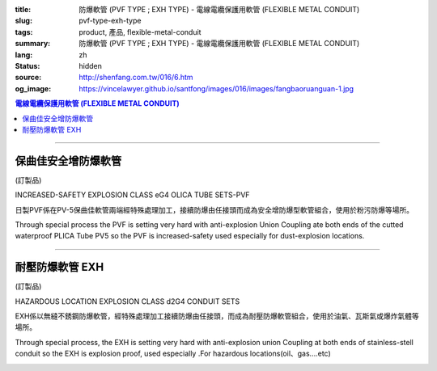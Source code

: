 :title: 防爆軟管 (PVF TYPE ; EXH TYPE) - 電線電纜保護用軟管 (FLEXIBLE METAL CONDUIT)
:slug: pvf-type-exh-type
:tags: product, 產品, flexible-metal-conduit
:summary: 防爆軟管 (PVF TYPE ; EXH TYPE) - 電線電纜保護用軟管 (FLEXIBLE METAL CONDUIT)
:lang: zh
:status: hidden
:source: http://shenfang.com.tw/016/6.htm
:og_image: https://vincelawyer.github.io/santfong/images/016/images/fangbaoruanguan-1.jpg

.. contents:: 電線電纜保護用軟管 (FLEXIBLE METAL CONDUIT)

----

保曲佳安全增防爆軟管
++++++++++++++++++++

(訂製品)

INCREASED-SAFETY EXPLOSION CLASS eG4 OLICA TUBE SETS-PVF

日製PVF係在PV-5保曲佳軟管兩端經特殊處理加工，接續防爆由任接頭而成為安全增防爆型軟管組合，使用於粉污防爆等場所。

Through special process the PVF is setting very hard with anti-explosion Union Coupling ate both ends of the cutted waterproof PLICA Tube PV5 so the PVF is increased-safety used especially for dust-explosion locations.

.. image:: {filename}/images/016/images/47-pvf.jpg
   :name: http://shenfang.com.tw/016/images/47-PVF.jpg
   :alt: product
   :class: img-fluid

.. image:: {filename}/images/016/images/47-pvf-1.gif
   :name: http://shenfang.com.tw/016/images/47-PVF-1.gif
   :alt: product
   :class: img-fluid

.. raw:: html

  <p style="margin-top: 2; margin-bottom: 0"><font size="2">&nbsp;單位</font><font size="2" face="新細明體">:<span lang="en">±</span>3mm</font></p>
  <table border="1" cellpadding="0" cellspacing="0" style="border-collapse: collapse" bordercolor="#111111" width="100%" id="AutoNumber21" height="239">
        <tbody><tr>
          <td width="24%" bgcolor="#FFCCCC" height="45">
          <p align="center" style="margin-top: 0; margin-bottom: 0">         
  <font size="2">型號 <br>        
          </font>        
  <font size="2" face="Arial Narrow">Cat. No.</font></p></td>
          <td width="20%" align="center" bgcolor="#FFCCCC" height="45">
          <p style="margin-top: 3; margin-bottom: 0">
          <font size="2" face="Arial Narrow">公稱管徑</font></p>
          <p style="margin-top: 3; margin-bottom: 0">
          <font size="2" face="Arial Narrow">CONDUIT SIZE</font></p></td>
          <td width="14%" align="center" bgcolor="#FFCCCC" height="45">
          <p style="margin-top: 0; margin-bottom: 0">
          <font face="Arial Narrow" size="2">L</font></p>
          <p style="margin-top: 0; margin-bottom: 0">
          <font size="2" face="Arial Narrow">(mm)</font></p></td>
          <td width="14%" align="center" bgcolor="#FFCCCC" height="45">
          <p style="margin-top: 0; margin-bottom: 0">
          <font face="Arial Narrow" size="2">A</font></p>
          <p style="margin-top: 0; margin-bottom: 0">
          <font size="2" face="Arial Narrow">(mm)</font></p></td>
          <td width="14%" align="center" bgcolor="#FFCCCC" height="45">
          <p style="margin-top: 0; margin-bottom: 0">
          <font face="Arial Narrow" size="2">B</font></p>
          <p style="margin-top: 0; margin-bottom: 0">
          <font size="2" face="Arial Narrow">(mm)</font></p></td>
          <td width="14%" align="center" bgcolor="#FFCCCC" height="45">
          <p style="margin-top: 0; margin-bottom: 0">
          <font face="Arial Narrow" size="2">C</font></p>
          <p style="margin-top: 0; margin-bottom: 0">
          <font size="2" face="Arial Narrow">(mm)</font></p></td>
        </tr>
        <tr>
          <td width="24%" align="center" height="16"><font face="Arial" size="2">
          PVF-17#</font><span lang="en"><font size="2" face="MS PMincho">×</font></span><font face="Arial" size="2">500L</font></td>
          <td width="20%" align="left" height="16">
          <p style="margin-left: 5"><font face="Arial" size="2">PF 1/2 (16)</font></p></td>
          <td width="14%" align="center" height="16"><font face="Arial" size="2">
          500</font></td>
          <td width="14%" align="center" height="16"><font face="Arial" size="2">
          35</font></td>
          <td width="14%" align="center" height="16"><font face="Arial" size="2">
          48</font></td>
          <td width="14%" align="center" height="16"><font face="Arial" size="2">
          66</font></td>
        </tr>
        <tr>
          <td width="24%" align="center" bgcolor="#FFCCCC" height="16">
          <font face="Arial" size="2">PVF-24#</font><span lang="en"><font size="2" face="MS PMincho">×</font></span><font face="Arial" size="2">500L</font></td>
          <td width="20%" align="left" bgcolor="#FFCCCC" height="16">
          <p style="margin-left: 5"><font face="Arial" size="2">PF 3/4 (22)</font></p></td>
          <td width="14%" align="center" bgcolor="#FFCCCC" height="16">
          <font face="Arial" size="2">500</font></td>
          <td width="14%" align="center" bgcolor="#FFCCCC" height="16">
          <font face="Arial" size="2">41</font></td>
          <td width="14%" align="center" bgcolor="#FFCCCC" height="16">
          <font face="Arial" size="2">52</font></td>
          <td width="14%" align="center" bgcolor="#FFCCCC" height="16">
          <font face="Arial" size="2">70</font></td>
        </tr>
        <tr>
          <td width="24%" align="center" height="16"><font face="Arial" size="2">
          PVF-30#</font><span lang="en"><font size="2" face="MS PMincho">×</font></span><font face="Arial" size="2">500L</font></td>
          <td width="20%" align="left" height="16">
          <p style="margin-left: 5"><font face="Arial" size="2">PF 1 (28)</font></p></td>
          <td width="14%" align="center" height="16"><font face="Arial" size="2">
          500</font></td>
          <td width="14%" align="center" height="16"><font face="Arial" size="2">
          50</font></td>
          <td width="14%" align="center" height="16"><font face="Arial" size="2">
          57</font></td>
          <td width="14%" align="center" height="16"><font face="Arial" size="2">
          79</font></td>
        </tr>
        <tr>
          <td width="24%" align="center" bgcolor="#FFCCCC" height="16">
          <font face="Arial" size="2">PVF-36#</font><span lang="en"><font size="2" face="MS PMincho">×</font></span><font face="Arial" size="2">500L</font></td>
          <td width="20%" align="left" bgcolor="#FFCCCC" height="16">
          <p style="margin-left: 5"><font face="Arial" size="2">PF 1-1/4 (36)
          </font></p></td>
          <td width="14%" align="center" bgcolor="#FFCCCC" height="16">
          <font face="Arial" size="2">500</font></td>
          <td width="14%" align="center" bgcolor="#FFCCCC" height="16">
          <font face="Arial" size="2">58</font></td>
          <td width="14%" align="center" bgcolor="#FFCCCC" height="16">
          <font face="Arial" size="2">61</font></td>
          <td width="14%" align="center" bgcolor="#FFCCCC" height="16">
          <font face="Arial" size="2">84</font></td>
        </tr>
        <tr>
          <td width="24%" align="center" height="16"><font face="Arial" size="2">
          PVF-50#</font><span lang="en"><font size="2" face="MS PMincho">×</font></span><font face="Arial" size="2">500L</font></td>
          <td width="20%" align="left" height="16">
          <p style="margin-left: 5"><font face="Arial" size="2">PF 1-1/2 (42)</font></p></td>
          <td width="14%" align="center" height="16"><font face="Arial" size="2">
          500</font></td>
          <td width="14%" align="center" height="16"><font face="Arial" size="2">
          71</font></td>
          <td width="14%" align="center" height="16"><font face="Arial" size="2">
          68</font></td>
          <td width="14%" align="center" height="16"><font face="Arial" size="2">
          93</font></td>
        </tr>
        <tr>
          <td width="24%" align="center" bgcolor="#FFCCCC" height="16">
          <font face="Arial" size="2">PVF-63#</font><span lang="en"><font size="2" face="MS PMincho">×</font></span><font face="Arial" size="2">500L</font></td>
          <td width="20%" align="left" bgcolor="#FFCCCC" height="16">
          <p style="margin-left: 5"><font face="Arial" size="2">PF 2 (54)</font></p></td>
          <td width="14%" align="center" bgcolor="#FFCCCC" height="16">
          <font face="Arial" size="2">500</font></td>
          <td width="14%" align="center" bgcolor="#FFCCCC" height="16">
          <font face="Arial" size="2">84</font></td>
          <td width="14%" align="center" bgcolor="#FFCCCC" height="16">
          <font face="Arial" size="2">81</font></td>
          <td width="14%" align="center" bgcolor="#FFCCCC" height="16">
          <font face="Arial" size="2">109</font></td>
        </tr>
        <tr>
          <td width="24%" align="center" height="16"><font face="Arial" size="2">
          PVF-17#</font><span lang="en"><font size="2" face="MS PMincho">×</font></span><font face="Arial" size="2">1000L</font></td>
          <td width="20%" align="left" height="16">
          <p style="margin-left: 5"><font face="Arial" size="2">PF 1/2 (16)</font></p></td>
          <td width="14%" align="center" height="16"><font face="Arial" size="2">
          1000</font></td>
          <td width="14%" align="center" height="16"><font face="Arial" size="2">
          35</font></td>
          <td width="14%" align="center" height="16"><font face="Arial" size="2">
          48</font></td>
          <td width="14%" align="center" height="16"><font face="Arial" size="2">
          66</font></td>
        </tr>
        <tr>
          <td width="24%" align="center" bgcolor="#FFCCCC" height="16">
          <font face="Arial" size="2">PVF-24#</font><span lang="en"><font size="2" face="MS PMincho">×</font></span><font face="Arial" size="2">1000L</font></td>
          <td width="20%" align="left" bgcolor="#FFCCCC" height="16">
          <p style="margin-left: 5"><font face="Arial" size="2">PF 3/4 (22)</font></p></td>
          <td width="14%" align="center" bgcolor="#FFCCCC" height="16">
          <font face="Arial" size="2">1000</font></td>
          <td width="14%" align="center" bgcolor="#FFCCCC" height="16">
          <font face="Arial" size="2">41</font></td>
          <td width="14%" align="center" bgcolor="#FFCCCC" height="16">
          <font face="Arial" size="2">52</font></td>
          <td width="14%" align="center" bgcolor="#FFCCCC" height="16">
          <font face="Arial" size="2">70</font></td>
        </tr>
        <tr>
          <td width="24%" align="center" height="16"><font face="Arial" size="2">
          PVF-30#</font><span lang="en"><font size="2" face="MS PMincho">×</font></span><font face="Arial" size="2">1000L</font></td>
          <td width="20%" align="left" height="16">
          <p style="margin-left: 5"><font face="Arial" size="2">PF 1 (28)</font></p></td>
          <td width="14%" align="center" height="16"><font face="Arial" size="2">
          1000</font></td>
          <td width="14%" align="center" height="16"><font face="Arial" size="2">
          50</font></td>
          <td width="14%" align="center" height="16"><font face="Arial" size="2">
          57</font></td>
          <td width="14%" align="center" height="16"><font face="Arial" size="2">
          79</font></td>
        </tr>
        <tr>
          <td width="24%" align="center" bgcolor="#FFCCCC" height="16">
          <font face="Arial" size="2">PVF-36#</font><span lang="en"><font size="2" face="MS PMincho">×</font></span><font face="Arial" size="2">1000L</font></td>
          <td width="20%" align="left" bgcolor="#FFCCCC" height="16">
          <font face="Arial" size="2">&nbsp;PF 1-1/4 (36)</font></td>
          <td width="14%" align="center" bgcolor="#FFCCCC" height="16">
          <font face="Arial" size="2">1000</font></td>
          <td width="14%" align="center" bgcolor="#FFCCCC" height="16">
          <font face="Arial" size="2">58</font></td>
          <td width="14%" align="center" bgcolor="#FFCCCC" height="16">
          <font face="Arial" size="2">61</font></td>
          <td width="14%" align="center" bgcolor="#FFCCCC" height="16">
          <font face="Arial" size="2">84</font></td>
        </tr>
        <tr>
          <td width="24%" align="center" height="16"><font face="Arial" size="2">
          PVF-50#</font><span lang="en"><font size="2" face="MS PMincho">×</font></span><font face="Arial" size="2">1000L</font></td>
          <td width="20%" align="left" height="16">
          <font face="Arial" size="2">&nbsp;PF 1-1/2 (42)</font></td>
          <td width="14%" align="center" height="16"><font face="Arial" size="2">
          1000</font></td>
          <td width="14%" align="center" height="16"><font face="Arial" size="2">
          71</font></td>
          <td width="14%" align="center" height="16"><font face="Arial" size="2">
          68</font></td>
          <td width="14%" align="center" height="16"><font face="Arial" size="2">
          93</font></td>
        </tr>
        <tr>
          <td width="24%" align="center" bgcolor="#FFCCCC" height="6">
          <font face="Arial" size="2">PVF-63#</font><span lang="en"><font size="2" face="MS PMincho">×</font></span><font face="Arial" size="2">1000L</font></td>
          <td width="20%" align="left" bgcolor="#FFCCCC" height="6">
          <font face="Arial" size="2">&nbsp;PF 2 (54)</font></td>
          <td width="14%" align="center" bgcolor="#FFCCCC" height="6">
          <font face="Arial" size="2">1000</font></td>
          <td width="14%" align="center" bgcolor="#FFCCCC" height="6">
          <font face="Arial" size="2">84</font></td>
          <td width="14%" align="center" bgcolor="#FFCCCC" height="6">
          <font face="Arial" size="2">81</font></td>
          <td width="14%" align="center" bgcolor="#FFCCCC" height="6">
          <font face="Arial" size="2">109</font></td>
        </tr>
      </tbody>
  </table>

----

耐壓防爆軟管 EXH
++++++++++++++++

(訂製品)

HAZARDOUS LOCATION EXPLOSION CLASS d2G4 CONDUIT SETS

EXH係以無縫不銹鋼防爆軟管，經特殊處理加工接續防爆由任接頭，而成為耐壓防爆軟管組合，使用於油氣、瓦斯氣或爆炸氣體等場所。

Through special process, the EXH is setting very hard with anti-explosion union Coupling at both ends of stainless-stell conduit so the EXH is explosion proof, used especially .For hazardous locations(oil、gas....etc)

.. image:: {filename}/images/016/images/fangbaoruanguan-1.jpg
   :name: http://shenfang.com.tw/016/images/防爆軟管-1.JPG
   :alt: product
   :class: img-fluid

.. image:: {filename}/images/016/images/47-exh-1.gif
   :name: http://shenfang.com.tw/016/images/47-EXH-1.gif
   :alt: product
   :class: img-fluid

.. raw:: html

  <p style="margin-top: 2; margin-bottom: 0"><font size="2">&nbsp;單位</font><font size="2" face="新細明體">:<span lang="en">±</span>3mm</font></p>
  <table border="1" cellpadding="0" cellspacing="0" style="border-collapse: collapse" bordercolor="#111111" width="99%" id="AutoNumber22">
        <tbody><tr>
          <td width="19%" bgcolor="#FFCCCC">
          <p align="center" style="margin-top: 0; margin-bottom: 0">         
  <font size="2">型號 <br>        
          </font>        
  <font size="2" face="Arial Narrow">Cat. No.</font></p></td>
          <td width="20%" align="center" bgcolor="#FFCCCC">
          <p style="margin-top: 3; margin-bottom: 0">
          <font size="2" face="Arial Narrow">公稱管徑</font></p>
          <p style="margin-top: 3; margin-bottom: 0">
          <font size="2" face="Arial Narrow">CONDUIT SIZE</font></p></td>
          <td width="13%" align="center" bgcolor="#FFCCCC" height="45">
          <p style="margin-top: 0; margin-bottom: 0">
          <font face="Arial Narrow" size="2">L</font></p>
          <p style="margin-top: 0; margin-bottom: 0">
          <font size="2" face="Arial Narrow">(mm)</font></p></td>
          <td width="14%" align="center" bgcolor="#FFCCCC" height="45">
          <p style="margin-top: 0; margin-bottom: 0">
          <font face="Arial Narrow" size="2">A</font></p>
          <p style="margin-top: 0; margin-bottom: 0">
          <font size="2" face="Arial Narrow">(mm)</font></p></td>
          <td width="14%" align="center" bgcolor="#FFCCCC" height="45">
          <p style="margin-top: 0; margin-bottom: 0">
          <font face="Arial Narrow" size="2">B</font></p>
          <p style="margin-top: 0; margin-bottom: 0">
          <font size="2" face="Arial Narrow">(mm)</font></p></td>
          <td width="14%" align="center" bgcolor="#FFCCCC" height="45">
          <p style="margin-top: 0; margin-bottom: 0">
          <font face="Arial Narrow" size="2">C</font></p>
          <p style="margin-top: 0; margin-bottom: 0">
          <font size="2" face="Arial Narrow">(mm)</font></p></td>
        </tr>
        <tr>
          <td width="25%" align="center" height="16"><font face="Arial" size="2">
          EXH-17#</font><span lang="en"><font size="2" face="MS PMincho">×</font></span><font face="Arial" size="2">500L</font></td>
          <td width="20%" align="left" height="16">
          <p style="margin-left: 5"><font face="Arial" size="2">PF 1/2 (16)</font></p></td>
          <td width="13%" align="center" height="16"><font face="Arial" size="2">
          500</font></td>
          <td width="14%" align="center">38</td>
          <td width="14%" align="center">53</td>
          <td width="14%" align="center"><font face="Arial" size="2">71</font></td>
        </tr>
        <tr>
          <td width="25%" align="center" bgcolor="#FFCCCC" height="16">
          <font face="Arial" size="2">EXH-24#</font><span lang="en"><font size="2" face="MS PMincho">×</font></span><font face="Arial" size="2">500L</font></td>
          <td width="20%" align="left" bgcolor="#FFCCCC" height="16">
          <p style="margin-left: 5"><font face="Arial" size="2">PF 3/4 (22)</font></p></td>
          <td width="13%" align="center" bgcolor="#FFCCCC" height="16">
          <font face="Arial" size="2">500</font></td>
          <td width="14%" align="center" bgcolor="#FFCCCC">
          41</td>
          <td width="14%" align="center" bgcolor="#FFCCCC">
          57</td>
          <td width="14%" align="center" bgcolor="#FFCCCC">
          <font face="Arial" size="2">75</font></td>
        </tr>
        <tr>
          <td width="25%" align="center" height="16"><font face="Arial" size="2">
          EXH-30#</font><span lang="en"><font size="2" face="MS PMincho">×</font></span><font face="Arial" size="2">500L</font></td>
          <td width="20%" align="left" height="16">
          <p style="margin-left: 5"><font face="Arial" size="2">PF 1 (28)</font></p></td>
          <td width="13%" align="center" height="16"><font face="Arial" size="2">
          500</font></td>
          <td width="14%" align="center">50</td>
          <td width="14%" align="center">62</td>
          <td width="14%" align="center"><font face="Arial" size="2">84</font></td>
        </tr>
        <tr>
          <td width="25%" align="center" bgcolor="#FFCCCC" height="16">
          <font face="Arial" size="2">EXH-36#</font><span lang="en"><font size="2" face="MS PMincho">×</font></span><font face="Arial" size="2">500L</font></td>
          <td width="20%" align="left" bgcolor="#FFCCCC" height="16">
          <p style="margin-left: 5"><font face="Arial" size="2">PF 1-1/4 (36)
          </font></p></td>
          <td width="13%" align="center" bgcolor="#FFCCCC" height="16">
          <font face="Arial" size="2">500</font></td>
          <td width="14%" align="center" bgcolor="#FFCCCC">
          63</td>
          <td width="14%" align="center" bgcolor="#FFCCCC">
          66</td>
          <td width="14%" align="center" bgcolor="#FFCCCC">
          <font face="Arial" size="2">89</font></td>
        </tr>
        <tr>
          <td width="25%" align="center" height="16"><font face="Arial" size="2">
          EXH-50#</font><span lang="en"><font size="2" face="MS PMincho">×</font></span><font face="Arial" size="2">500L</font></td>
          <td width="20%" align="left" height="16">
          <p style="margin-left: 5"><font face="Arial" size="2">PF 1-1/2 (42)</font></p></td>
          <td width="13%" align="center" height="16"><font face="Arial" size="2">
          500</font></td>
          <td width="14%" align="center">69</td>
          <td width="14%" align="center">73</td>
          <td width="14%" align="center"><font face="Arial" size="2">98</font></td>
        </tr>
        <tr>
          <td width="25%" align="center" bgcolor="#FFCCCC" height="16">
          <font face="Arial" size="2">EXH-63#</font><span lang="en"><font size="2" face="MS PMincho">×</font></span><font face="Arial" size="2">500L</font></td>
          <td width="20%" align="left" bgcolor="#FFCCCC" height="16">
          <p style="margin-left: 5"><font face="Arial" size="2">PF 2 (54)</font></p></td>
          <td width="13%" align="center" bgcolor="#FFCCCC" height="16">
          <font face="Arial" size="2">500</font></td>
          <td width="14%" align="center" bgcolor="#FFCCCC">
          82</td>
          <td width="14%" align="center" bgcolor="#FFCCCC">
          86</td>
          <td width="14%" align="center" bgcolor="#FFCCCC">
          <font face="Arial" size="2">114</font></td>
        </tr>
        <tr>
          <td width="25%" align="center" height="16"><font face="Arial" size="2">
          EXH-17#</font><span lang="en"><font size="2" face="MS PMincho">×</font></span><font face="Arial" size="2">1000L</font></td>
          <td width="20%" align="left" height="16">
          <p style="margin-left: 5"><font face="Arial" size="2">PF 1/2 (16)</font></p></td>
          <td width="13%" align="center" height="16"><font face="Arial" size="2">
          1000</font></td>
          <td width="14%" align="center">38</td>
          <td width="14%" align="center">53</td>
          <td width="14%" align="center"><font face="Arial" size="2">71</font></td>
        </tr>
        <tr>
          <td width="25%" align="center" bgcolor="#FFCCCC" height="16">
          <font face="Arial" size="2">EXH-24#</font><span lang="en"><font size="2" face="MS PMincho">×</font></span><font face="Arial" size="2">1000L</font></td>
          <td width="20%" align="left" bgcolor="#FFCCCC" height="16">
          <p style="margin-left: 5"><font face="Arial" size="2">PF 3/4 (22)</font></p></td>
          <td width="13%" align="center" bgcolor="#FFCCCC" height="16">
          <font face="Arial" size="2">1000</font></td>
          <td width="14%" align="center" bgcolor="#FFCCCC">
          41</td>
          <td width="14%" align="center" bgcolor="#FFCCCC">
          57</td>
          <td width="14%" align="center" bgcolor="#FFCCCC">
          <font face="Arial" size="2">75</font></td>
        </tr>
        <tr>
          <td width="25%" align="center" height="16"><font face="Arial" size="2">
          EXH-30#</font><span lang="en"><font size="2" face="MS PMincho">×</font></span><font face="Arial" size="2">1000L</font></td>
          <td width="20%" align="left" height="16">
          <p style="margin-left: 5"><font face="Arial" size="2">PF 1 (28)</font></p></td>
          <td width="13%" align="center" height="16"><font face="Arial" size="2">
          1000</font></td>
          <td width="14%" align="center">
          50</td>
          <td width="14%" align="center">
          62</td>
          <td width="14%" align="center">
          <font face="Arial" size="2">84</font></td>
        </tr>
        <tr>
          <td width="25%" align="center" bgcolor="#FFCCCC" height="16">
          <font face="Arial" size="2">EXH-36#</font><span lang="en"><font size="2" face="MS PMincho">×</font></span><font face="Arial" size="2">1000L</font></td>
          <td width="20%" align="left" bgcolor="#FFCCCC" height="16">
          <font face="Arial" size="2">&nbsp;PF 1-1/4 (36)</font></td>
          <td width="13%" align="center" bgcolor="#FFCCCC" height="16">
          <font face="Arial" size="2">1000</font></td>
          <td width="14%" align="center" bgcolor="#FFCCCC">
          63</td>
          <td width="14%" align="center" bgcolor="#FFCCCC">
          66</td>
          <td width="14%" align="center" bgcolor="#FFCCCC">
          <font face="Arial" size="2">89</font></td>
        </tr>
        <tr>
          <td width="25%" align="center" height="16"><font face="Arial" size="2">
          EXH-50#</font><span lang="en"><font size="2" face="MS PMincho">×</font></span><font face="Arial" size="2">1000L</font></td>
          <td width="20%" align="left" height="16">
          <font face="Arial" size="2">&nbsp;PF 1-1/2 (42)</font></td>
          <td width="13%" align="center" height="16"><font face="Arial" size="2">
          1000</font></td>
          <td width="14%" align="center">
          69</td>
          <td width="14%" align="center">
          73</td>
          <td width="14%" align="center">
          <font face="Arial" size="2">98</font></td>
        </tr>
        <tr>
          <td width="25%" align="center" bgcolor="#FFCCCC" height="6">
          <font face="Arial" size="2">EXH-63#</font><span lang="en"><font size="2" face="MS PMincho">×</font></span><font face="Arial" size="2">1000L</font></td>
          <td width="20%" align="left" bgcolor="#FFCCCC" height="6">
          <font face="Arial" size="2">&nbsp;PF 2 (54)</font></td>
          <td width="13%" align="center" bgcolor="#FFCCCC" height="6">
          <font face="Arial" size="2">1000</font></td>
          <td width="14%" align="center" bgcolor="#FFCCCC">
          82</td>
          <td width="14%" align="center" bgcolor="#FFCCCC">
          86</td>
          <td width="14%" align="center" bgcolor="#FFCCCC">
          <font face="Arial" size="2">114</font></td>
        </tr>
        </tbody>
  </table>

